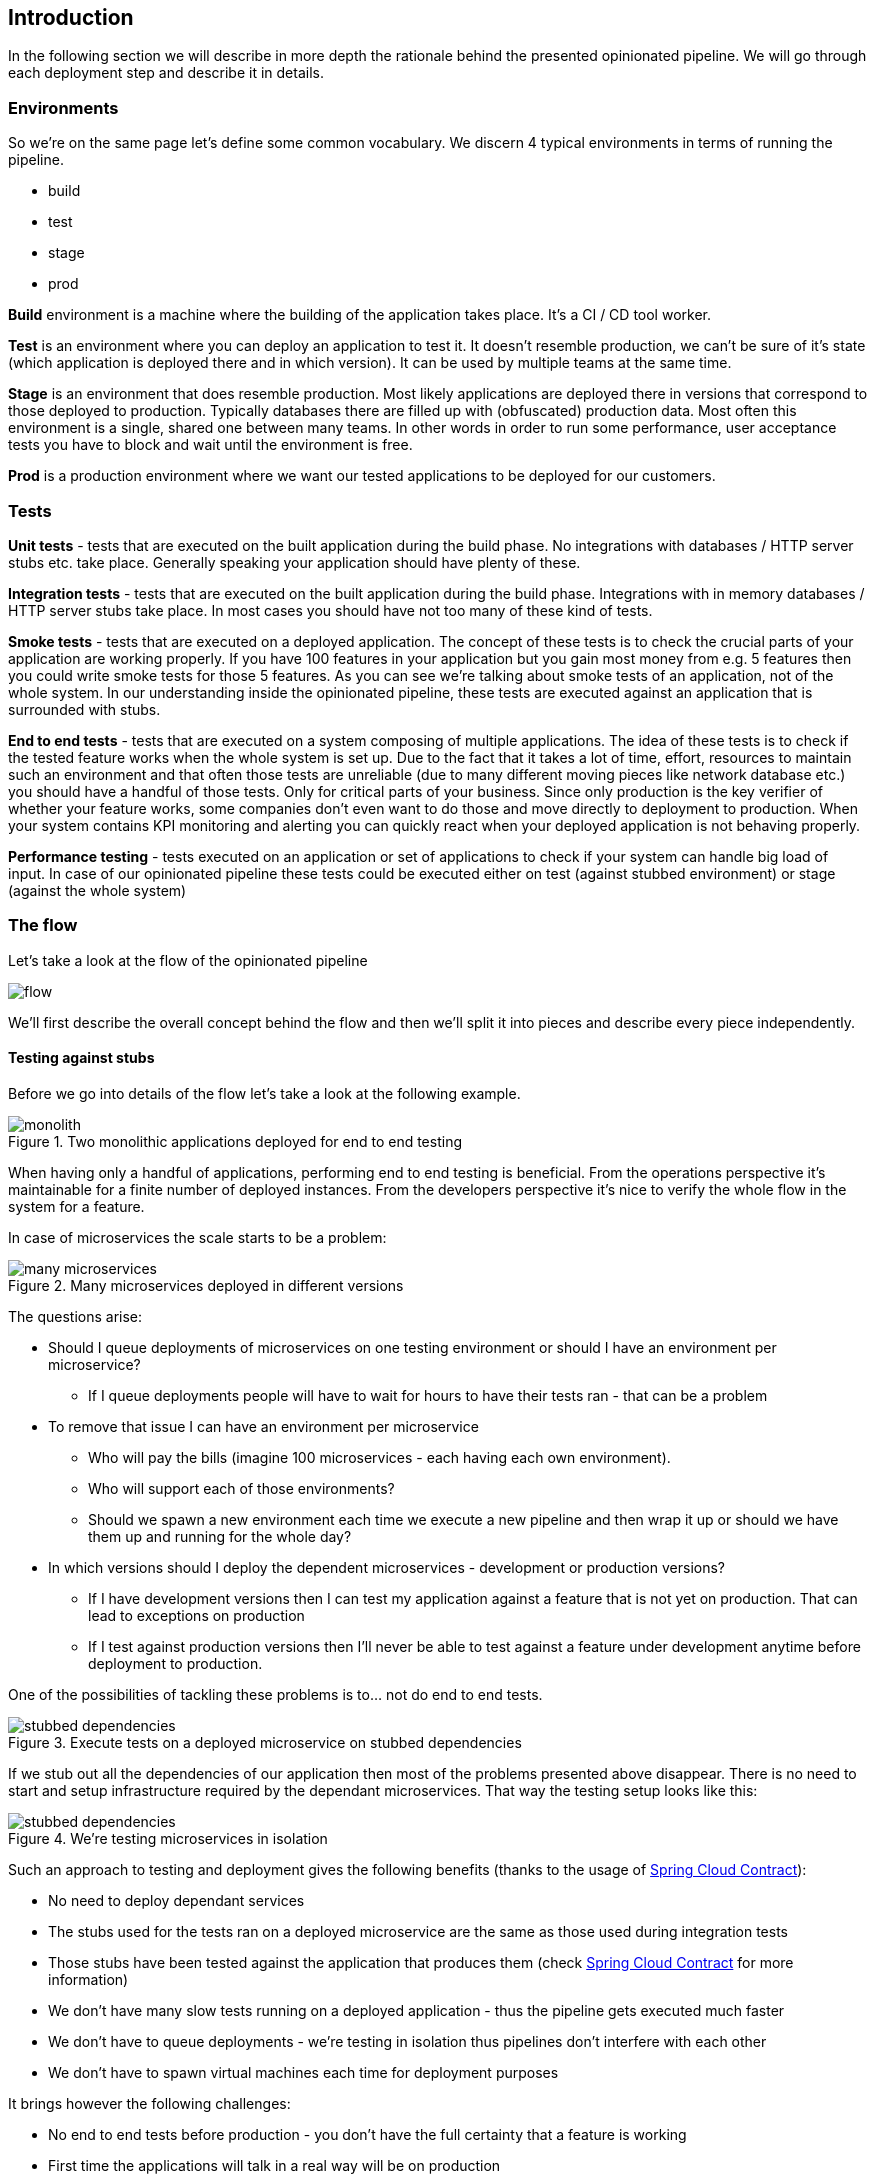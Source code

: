 == Introduction

In the following section we will describe in more depth the rationale
behind the presented opinionated pipeline. We will go through each deployment
step and describe it in details.

=== Environments

So we're on the same page let's define some common vocabulary. We discern 4 typical
environments in terms of running the pipeline.

- build
- test
- stage
- prod

*Build* environment is a machine where the building of the application takes place.
It's a CI / CD tool worker.

*Test* is an environment where you can deploy an application to test it. It doesn’t
resemble production, we can't be sure of it's state (which application is deployed there
and in which version). It can be used by multiple teams at the same time.

*Stage* is an environment that does resemble production. Most likely applications
 are deployed there in versions that correspond to those deployed to production.
 Typically databases there are filled up with (obfuscated) production data. Most
 often this environment is a single, shared one between many teams. In other
 words in order to run some performance, user acceptance tests you have to block
 and wait until the environment is free.

*Prod* is a production environment where we want our tested applications to be deployed
for our customers.

=== Tests

*Unit tests* - tests that are executed on the built application during the build phase.
No integrations with databases / HTTP server stubs etc. take place. Generally speaking your application should
 have plenty of these.

*Integration tests* - tests that are executed on the built application during the build phase.
Integrations with in memory databases / HTTP server stubs take place. In most cases you should
have not too many of these kind of tests.

*Smoke tests* - tests that are executed on a deployed application. The concept of these tests
is to check the crucial parts of your application are working properly. If you have 100 features
in your application but you gain most money from e.g. 5 features then you could write smoke tests
 for those 5 features. As you can see we're talking about smoke tests of an application, not of
 the whole system. In our understanding inside the opinionated pipeline, these tests are
 executed against an application that is surrounded with stubs.

*End to end tests* - tests that are executed on a system composing of multiple applications.
The idea of these tests is to check if the tested feature works when the whole system is set up.
Due to the fact that it takes a lot of time, effort, resources to maintain such an environment
and that often those tests are unreliable (due to many different moving pieces like network
database etc.) you should have a handful of those tests. Only for critical parts of your business.
Since only production is the key verifier of whether your feature works, some companies
don't even want to do those and move directly to deployment to production. When your
system contains KPI monitoring and alerting you can quickly react when your deployed application
is not behaving properly.

*Performance testing* - tests executed on an application or set of applications
to check if your system can handle big load of input. In case of our opinionated pipeline
 these tests could be executed either on test (against stubbed environment) or
  stage (against the whole system)

=== The flow

Let's take a look at the flow of the opinionated pipeline

image::{intro-root-docs}/flow.png[]

We'll first describe the overall concept behind the flow and then
we'll split it into pieces and describe every piece independently.

==== Testing against stubs

Before we go into details of the flow let's take a look at the following example.

image::{intro-root-docs}/monolith.png[title="Two monolithic applications deployed for end to end testing"]

When having only a handful of applications, performing end to end testing is beneficial.
From the operations perspective it's maintainable for a finite number of deployed instances.
From the developers perspective it's nice to verify the whole flow in the system
for a feature.

In case of microservices the scale starts to be a problem:

image::{intro-root-docs}/many_microservices.png[title="Many microservices deployed in different versions"]

The questions arise:

- Should I queue deployments of microservices on one testing environment or should I have an environment per microservice?
  * If I queue deployments people will have to wait for hours to have their tests ran - that can be a problem
- To remove that issue I can have an environment per microservice
  * Who will pay the bills (imagine 100 microservices - each having each own environment).
  * Who will support each of those environments?
  * Should we spawn a new environment each time we execute a new pipeline and then wrap it up or should we have
  them up and running for the whole day?
- In which versions should I deploy the dependent microservices - development or production versions?
  * If I have development versions then I can test my application against a feature that is not yet on production.
  That can lead to exceptions on production
  * If I test against production versions then I'll never be able to test against a feature under development
  anytime before deployment to production.

One of the possibilities of tackling these problems is to... not do end to end tests.

image::{intro-root-docs}/stubbed_dependencies.png[title="Execute tests on a deployed microservice on stubbed dependencies"]

If we stub out all the dependencies of our application then most of the problems presented above
disappear. There is no need to start and setup infrastructure required by the dependant
microservices. That way the testing setup looks like this:

image::{intro-root-docs}/stubbed_dependencies.png[title="We're testing microservices in isolation"]

Such an approach to testing and deployment gives the following benefits
(thanks to the usage of http://cloud.spring.io/spring-cloud-contract/spring-cloud-contract.html[Spring Cloud Contract]):

- No need to deploy dependant services
- The stubs used for the tests ran on a deployed microservice are the same as those used during integration tests
- Those stubs have been tested against the application that produces them (check http://cloud.spring.io/spring-cloud-contract/spring-cloud-contract.html[Spring Cloud Contract] for more information)
- We don't have many slow tests running on a deployed application - thus the pipeline gets executed much faster
- We don't have to queue deployments - we're testing in isolation thus pipelines don't interfere with each other
- We don't have to spawn virtual machines each time for deployment purposes

It brings however the following challenges:

- No end to end tests before production - you don't have the full certainty that a feature is working
- First time the applications will talk in a real way will be on production

Like every solution it has its benefits and drawbacks. The opinionated pipeline
 allows you to configure whether you want to follow this flow or not.

==== General view

TODO